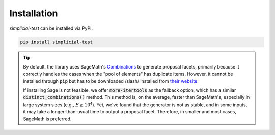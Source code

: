 Installation
============

*simplicial-test* can be installed via PyPI.

.. code:: bash

    pip install simplicial-test


.. tip::

    By default, the library uses SageMath's `Combinations`_ to generate proposal
    facets, primarily because it correctly handles the cases when the "pool of
    elements" has duplicate items. However, it cannot be installed through
    :code:`pip` but has to be downloaded /slash/ installed from `their website`_.

    If installing Sage is not feasible, we offer :code:`more-itertools` as the
    fallback option, which has a similar :code:`distinct_combinations()` method.
    This method is, on the average, faster than SageMath's,
    especially in large system sizes (e.g., :math:`E \geq 10^4`). Yet, we've found
    that the generator is not as stable, and in some inputs, it may take a
    longer-than-usual time to output a proposal facet. Therefore, in smaller and most
    cases, SageMath is preferred.


.. _`their website`: https://www.sagemath.org/download.html
.. _`Combinations`: https://doc.sagemath.org/html/en/reference/combinat/sage/combinat/combination.html

